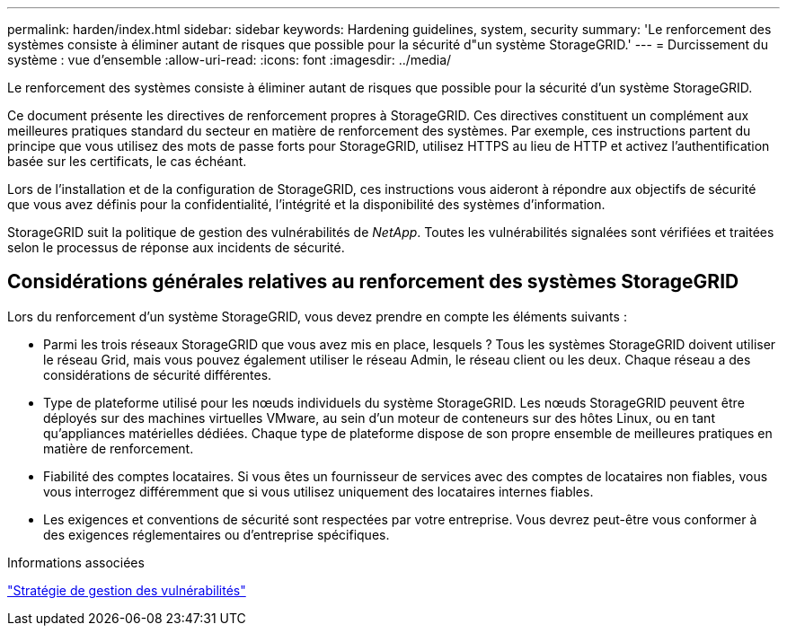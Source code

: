 ---
permalink: harden/index.html 
sidebar: sidebar 
keywords: Hardening guidelines, system, security 
summary: 'Le renforcement des systèmes consiste à éliminer autant de risques que possible pour la sécurité d"un système StorageGRID.' 
---
= Durcissement du système : vue d'ensemble
:allow-uri-read: 
:icons: font
:imagesdir: ../media/


[role="lead"]
Le renforcement des systèmes consiste à éliminer autant de risques que possible pour la sécurité d'un système StorageGRID.

Ce document présente les directives de renforcement propres à StorageGRID. Ces directives constituent un complément aux meilleures pratiques standard du secteur en matière de renforcement des systèmes. Par exemple, ces instructions partent du principe que vous utilisez des mots de passe forts pour StorageGRID, utilisez HTTPS au lieu de HTTP et activez l'authentification basée sur les certificats, le cas échéant.

Lors de l'installation et de la configuration de StorageGRID, ces instructions vous aideront à répondre aux objectifs de sécurité que vous avez définis pour la confidentialité, l'intégrité et la disponibilité des systèmes d'information.

StorageGRID suit la politique de gestion des vulnérabilités de _NetApp_. Toutes les vulnérabilités signalées sont vérifiées et traitées selon le processus de réponse aux incidents de sécurité.



== Considérations générales relatives au renforcement des systèmes StorageGRID

Lors du renforcement d'un système StorageGRID, vous devez prendre en compte les éléments suivants :

* Parmi les trois réseaux StorageGRID que vous avez mis en place, lesquels ? Tous les systèmes StorageGRID doivent utiliser le réseau Grid, mais vous pouvez également utiliser le réseau Admin, le réseau client ou les deux. Chaque réseau a des considérations de sécurité différentes.
* Type de plateforme utilisé pour les nœuds individuels du système StorageGRID. Les nœuds StorageGRID peuvent être déployés sur des machines virtuelles VMware, au sein d'un moteur de conteneurs sur des hôtes Linux, ou en tant qu'appliances matérielles dédiées. Chaque type de plateforme dispose de son propre ensemble de meilleures pratiques en matière de renforcement.
* Fiabilité des comptes locataires. Si vous êtes un fournisseur de services avec des comptes de locataires non fiables, vous vous interrogez différemment que si vous utilisez uniquement des locataires internes fiables.
* Les exigences et conventions de sécurité sont respectées par votre entreprise. Vous devrez peut-être vous conformer à des exigences réglementaires ou d'entreprise spécifiques.


.Informations associées
https://security.netapp.com/policy/["Stratégie de gestion des vulnérabilités"^]
